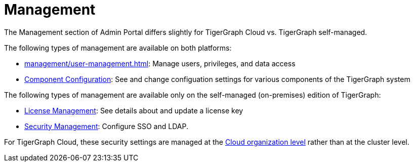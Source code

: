 = Management

The Management section of Admin Portal differs slightly for TigerGraph Cloud vs. TigerGraph self-managed.

The following types of management are available on both platforms:

* xref:management/user-management.adoc[]: Manage users, privileges, and data access

* xref:components/README.adoc[Component Configuration]: See and change configuation settings for various components of the TigerGraph system

The following types of management are available only on the self-managed (on-premises) edition of TigerGraph:

* xref:management/license.adoc[License Management]: See details about and update a license key

* xref:security/sso.adoc[Security Management]: Configure SSO and LDAP.

For TigerGraph Cloud, these security settings are managed at the
xref:cloud:security:index.adoc[Cloud organization level] rather than at the cluster level.


